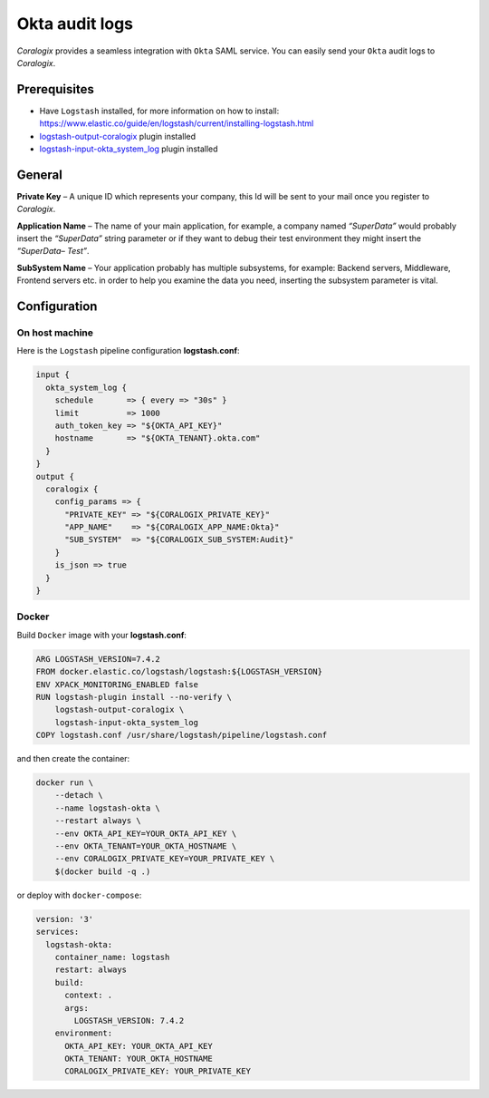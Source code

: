Okta audit logs
===============

.. image:: images/okta.svg
   :height: 50px
   :width: 100 px
   :scale: 50 %
   :alt: Okta
   :align: left
   :target: https://www.okta.com/

*Coralogix* provides a seamless integration with ``Okta`` SAML service.
You can easily send your ``Okta`` audit logs to *Coralogix*.

Prerequisites
-------------

* Have ``Logstash`` installed, for more information on how to install: `<https://www.elastic.co/guide/en/logstash/current/installing-logstash.html>`_
* `logstash-output-coralogix <https://github.com/coralogix/logstash-output-coralogix>`_ plugin installed
* `logstash-input-okta_system_log <https://github.com/SecurityRiskAdvisors/logstash-input-okta_system_log>`_ plugin installed

General
-------

**Private Key** – A unique ID which represents your company, this Id will be sent to your mail once you register to *Coralogix*.

**Application Name** – The name of your main application, for example, a company named *“SuperData”* would probably insert the *“SuperData”* string parameter or if they want to debug their test environment they might insert the *“SuperData– Test”*.

**SubSystem Name** – Your application probably has multiple subsystems, for example: Backend servers, Middleware, Frontend servers etc. in order to help you examine the data you need, inserting the subsystem parameter is vital.

Configuration
-------------

On host machine
~~~~~~~~~~~~~~~

Here is the ``Logstash`` pipeline configuration **logstash.conf**:

.. code-block:: ruby

    input {
      okta_system_log {
        schedule       => { every => "30s" }
        limit          => 1000
        auth_token_key => "${OKTA_API_KEY}"
        hostname       => "${OKTA_TENANT}.okta.com"
      }
    }
    output {
      coralogix {
        config_params => {
          "PRIVATE_KEY" => "${CORALOGIX_PRIVATE_KEY}"
          "APP_NAME"    => "${CORALOGIX_APP_NAME:Okta}"
          "SUB_SYSTEM"  => "${CORALOGIX_SUB_SYSTEM:Audit}"
        }
        is_json => true
      }
    }

Docker
~~~~~~

Build ``Docker`` image with your **logstash.conf**:

.. code-block:: dockerfile

    ARG LOGSTASH_VERSION=7.4.2
    FROM docker.elastic.co/logstash/logstash:${LOGSTASH_VERSION}
    ENV XPACK_MONITORING_ENABLED false
    RUN logstash-plugin install --no-verify \
        logstash-output-coralogix \
        logstash-input-okta_system_log
    COPY logstash.conf /usr/share/logstash/pipeline/logstash.conf

and then create the container:

.. code-block:: bash

    docker run \
        --detach \
        --name logstash-okta \
        --restart always \
        --env OKTA_API_KEY=YOUR_OKTA_API_KEY \
        --env OKTA_TENANT=YOUR_OKTA_HOSTNAME \
        --env CORALOGIX_PRIVATE_KEY=YOUR_PRIVATE_KEY \
        $(docker build -q .)

or deploy with ``docker-compose``:

.. code-block:: yaml

    version: '3'
    services:
      logstash-okta:
        container_name: logstash
        restart: always
        build:
          context: .
          args:
            LOGSTASH_VERSION: 7.4.2
        environment:
          OKTA_API_KEY: YOUR_OKTA_API_KEY
          OKTA_TENANT: YOUR_OKTA_HOSTNAME
          CORALOGIX_PRIVATE_KEY: YOUR_PRIVATE_KEY
